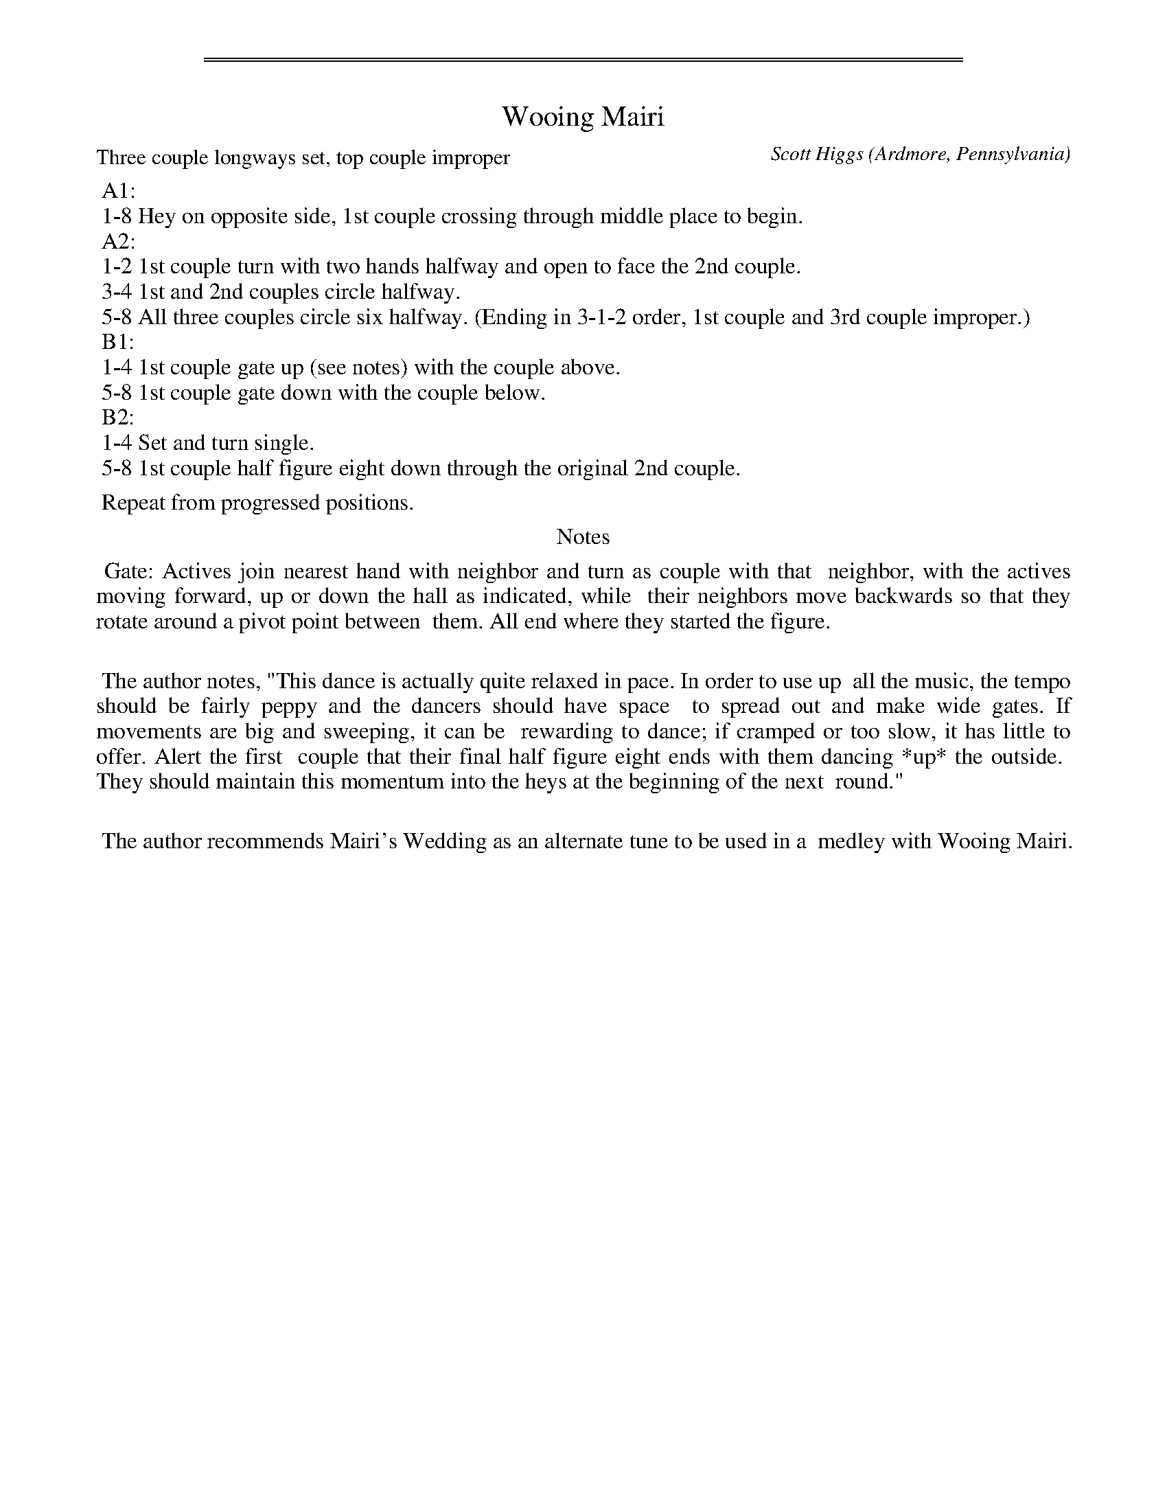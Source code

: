 %%sep 3 1 530
%%sep 1 1 530
X: 1
T: Wooing Mairi
C: Scott Higgs
O: Ardmore, Pennsylvania
P: Three couple longways set, top couple improper
%R: march, reel
Z: Collected and edited 2014 by John Chambers <jc:trillian.mit.edu>
B: GEMS The Best of the Country Dance and Song Society Diamond Jubilee Music, Dance and Song Contest 1993 p.56
N: Music: Wooing Mairi (with Mairi's Wedding a suggested alternate tune).
N: Modified A1 part to match the Erratum sticker on the page.
K:
% - - - - - - - - - - Dance description - - - - - - - - - -
%%begintext
%% A1:
%% 1-8 Hey on opposite side, 1st couple crossing through middle place to begin.
%% A2:
%% 1-2 1st couple turn with two hands halfway and open to face the 2nd couple.
%% 3-4 1st and 2nd couples circle halfway.
%% 5-8 All three couples circle six halfway. (Ending in 3-1-2 order, 1st couple and 3rd couple improper.)
%% B1:
%% 1-4 1st couple gate up (see notes) with the couple above.
%% 5-8 1st couple gate down with the couple below.
%% B2:
%% 1-4 Set and turn single.
%% 5-8 1st couple half figure eight down through the original 2nd couple.
%%
%% Repeat from progressed positions.
%%endtext
%%center Notes
%%begintext align
%% Gate: Actives join nearest hand with neighbor and turn as couple with that
%% neighbor, with the actives moving forward, up or down the hall as indicated, while
%% their neighbors move backwards so that they rotate around a pivot point between
%% them.  All end where they started the figure.
%%
%% The author notes, "This dance is actually quite relaxed in pace. In order to use up
%% all the music, the tempo should be fairly peppy and the dancers should have space
%% to spread out and make wide gates. If movements are big and sweeping, it can be
%% rewarding to dance; if cramped or too slow, it has little to offer. Alert the first
%% couple that their final half figure eight ends with them dancing *up* the outside.
%% They should maintain this momentum into the heys at the beginning of the next
%% round."
%%
%% The author recommends Mairi's Wedding as an alternate tune to be used in a
%% medley with Wooing Mairi.
%%endtext
% - - - - - - - - - - - - - - - - - - - - - - - - -
